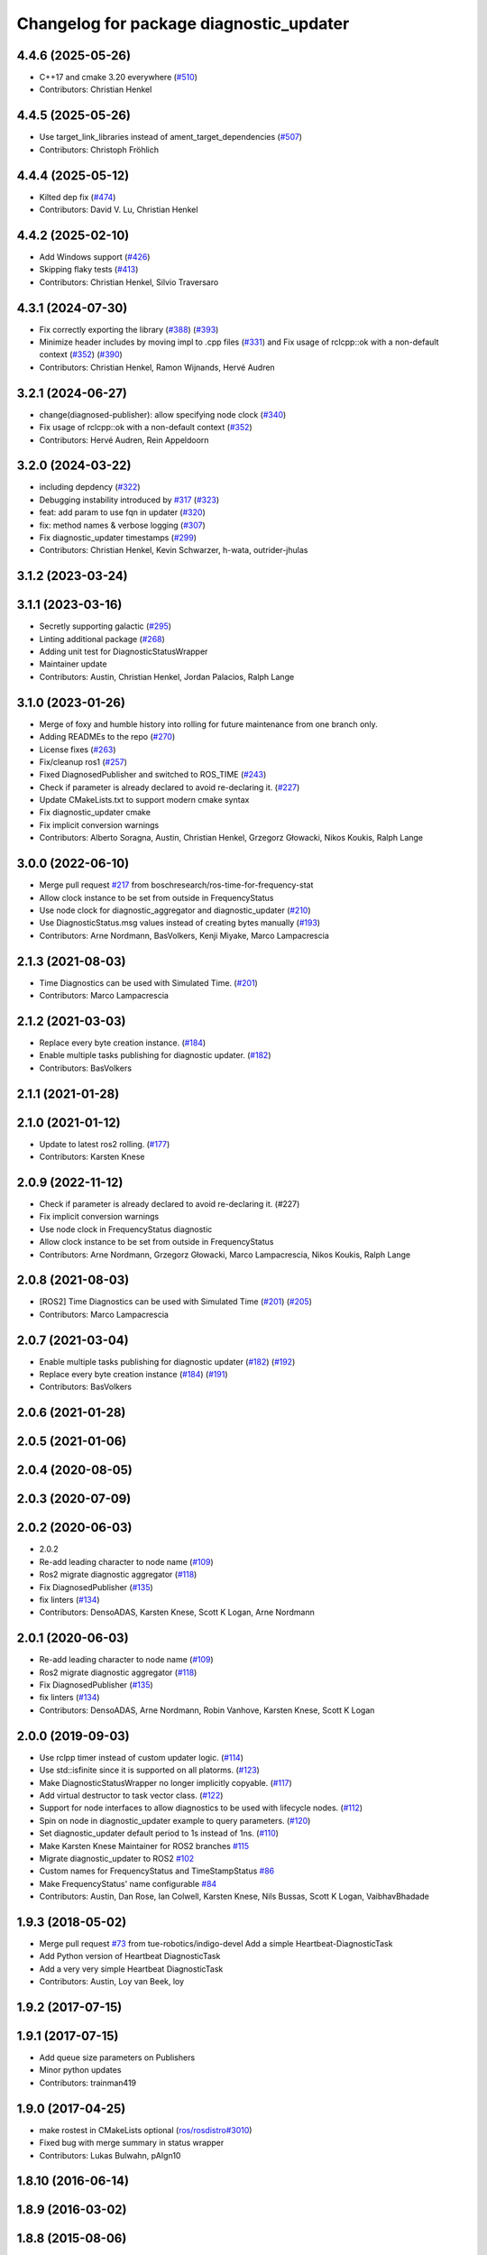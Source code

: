 ^^^^^^^^^^^^^^^^^^^^^^^^^^^^^^^^^^^^^^^^
Changelog for package diagnostic_updater
^^^^^^^^^^^^^^^^^^^^^^^^^^^^^^^^^^^^^^^^

4.4.6 (2025-05-26)
------------------
* C++17 and cmake 3.20 everywhere (`#510 <https://github.com/ros/diagnostics/issues/510>`_)
* Contributors: Christian Henkel

4.4.5 (2025-05-26)
------------------
* Use target_link_libraries instead of ament_target_dependencies (`#507 <https://github.com/ros/diagnostics/issues/507>`_)
* Contributors: Christoph Fröhlich

4.4.4 (2025-05-12)
------------------
* Kilted dep fix (`#474 <https://github.com/ros/diagnostics/issues/474>`_)
* Contributors: David V. Lu, Christian Henkel

4.4.2 (2025-02-10)
------------------
* Add Windows support (`#426 <https://github.com/ros/diagnostics/issues/426>`_)
* Skipping flaky tests (`#413 <https://github.com/ros/diagnostics/issues/413>`_)
* Contributors: Christian Henkel, Silvio Traversaro

4.3.1 (2024-07-30)
------------------
* Fix correctly exporting the library (`#388 <https://github.com/ros/diagnostics/issues/388>`_) (`#393 <https://github.com/ros/diagnostics/issues/393>`_)
* Minimize header includes by moving impl to .cpp files (`#331 <https://github.com/ros/diagnostics/issues/331>`_) and Fix usage of rclcpp::ok with a non-default context (`#352 <https://github.com/ros/diagnostics/issues/352>`_)  (`#390 <https://github.com/ros/diagnostics/issues/390>`_)
* Contributors: Christian Henkel, Ramon Wijnands, Hervé Audren

3.2.1 (2024-06-27)
------------------
* change(diagnosed-publisher): allow specifying node clock (`#340 <https://github.com/ros/diagnostics/issues/340>`_)
* Fix usage of rclcpp::ok with a non-default context (`#352 <https://github.com/ros/diagnostics/issues/352>`_)
* Contributors: Hervé Audren, Rein Appeldoorn

3.2.0 (2024-03-22)
------------------
* including depdency (`#322 <https://github.com/ros/diagnostics/issues/322>`_)
* Debugging instability introduced by `#317 <https://github.com/ros/diagnostics/issues/317>`_  (`#323 <https://github.com/ros/diagnostics/issues/323>`_)
* feat: add param to use fqn in updater (`#320 <https://github.com/ros/diagnostics/issues/320>`_)
* fix: method names & verbose logging (`#307 <https://github.com/ros/diagnostics/issues/307>`_)
* Fix diagnostic_updater timestamps (`#299 <https://github.com/ros/diagnostics/issues/299>`_)
* Contributors: Christian Henkel, Kevin Schwarzer, h-wata, outrider-jhulas

3.1.2 (2023-03-24)
------------------

3.1.1 (2023-03-16)
------------------
* Secretly supporting galactic (`#295 <https://github.com/ros/diagnostics/issues/295>`_)
* Linting additional package (`#268 <https://github.com/ros/diagnostics/issues/268>`_)
* Adding unit test for DiagnosticStatusWrapper
* Maintainer update
* Contributors: Austin, Christian Henkel, Jordan Palacios, Ralph Lange

3.1.0 (2023-01-26)
------------------
* Merge of foxy and humble history into rolling for future maintenance from one branch only.
* Adding READMEs to the repo (`#270 <https://github.com/ros/diagnostics/issues/270>`_)
* License fixes (`#263 <https://github.com/ros/diagnostics/issues/263>`_)
* Fix/cleanup ros1 (`#257 <https://github.com/ros/diagnostics/issues/257>`_)
* Fixed DiagnosedPublisher and switched to ROS_TIME (`#243 <https://github.com/ros/diagnostics/issues/243>`_)
* Check if parameter is already declared to avoid re-declaring it. (`#227 <https://github.com/ros/diagnostics/issues/227>`_)
* Update CMakeLists.txt to support modern cmake syntax
* Fix diagnostic_updater cmake
* Fix implicit conversion warnings
* Contributors: Alberto Soragna, Austin, Christian Henkel, Grzegorz Głowacki, Nikos Koukis, Ralph Lange

3.0.0 (2022-06-10)
------------------
* Merge pull request `#217 <https://github.com/ros/diagnostics/issues/217>`_ from boschresearch/ros-time-for-frequency-stat
* Allow clock instance to be set from outside in FrequencyStatus
* Use node clock for diagnostic_aggregator and diagnostic_updater (`#210 <https://github.com/ros/diagnostics/issues/210>`_)
* Use DiagnosticStatus.msg values instead of creating bytes manually (`#193 <https://github.com/ros/diagnostics/issues/193>`_)
* Contributors: Arne Nordmann, BasVolkers, Kenji Miyake, Marco Lampacrescia

2.1.3 (2021-08-03)
------------------
* Time Diagnostics can be used with Simulated Time. (`#201 <https://github.com/ros/diagnostics/issues/201>`_)
* Contributors: Marco Lampacrescia

2.1.2 (2021-03-03)
------------------
* Replace every byte creation instance. (`#184 <https://github.com/ros/diagnostics/issues/184>`_)
* Enable multiple tasks publishing for diagnostic updater. (`#182 <https://github.com/ros/diagnostics/issues/182>`_)
* Contributors: BasVolkers

2.1.1 (2021-01-28)
------------------

2.1.0 (2021-01-12)
------------------
* Update to latest ros2 rolling. (`#177 <https://github.com/ros/diagnostics/issues/177>`_)
* Contributors: Karsten Knese
2.0.9 (2022-11-12)
------------------
* Check if parameter is already declared to avoid re-declaring it. (#227)
* Fix implicit conversion warnings
* Use node clock in FrequencyStatus diagnostic
* Allow clock instance to be set from outside in FrequencyStatus
* Contributors: Arne Nordmann, Grzegorz Głowacki, Marco Lampacrescia, Nikos Koukis, Ralph Lange

2.0.8 (2021-08-03)
------------------
* [ROS2] Time Diagnostics can be used with Simulated Time (`#201 <https://github.com/ros/diagnostics/issues/201>`_) (`#205 <https://github.com/ros/diagnostics/issues/205>`_)
* Contributors: Marco Lampacrescia

2.0.7 (2021-03-04)
------------------
* Enable multiple tasks publishing for diagnostic updater (`#182 <https://github.com/ros/diagnostics/issues/182>`_) (`#192 <https://github.com/ros/diagnostics/issues/192>`_)
* Replace every byte creation instance (`#184 <https://github.com/ros/diagnostics/issues/184>`_) (`#191 <https://github.com/ros/diagnostics/issues/191>`_)
* Contributors: BasVolkers

2.0.6 (2021-01-28)
------------------

2.0.5 (2021-01-06)
------------------

2.0.4 (2020-08-05)
------------------

2.0.3 (2020-07-09)
------------------

2.0.2 (2020-06-03)
------------------
* 2.0.2
* Re-add leading character to node name (`#109 <https://github.com/ros/diagnostics/issues/109>`_)
* Ros2 migrate diagnostic aggregator (`#118 <https://github.com/ros/diagnostics/issues/118>`_)
* Fix DiagnosedPublisher (`#135 <https://github.com/ros/diagnostics/issues/135>`_)
* fix linters (`#134 <https://github.com/ros/diagnostics/issues/134>`_)
* Contributors: DensoADAS, Karsten Knese, Scott K Logan, Arne Nordmann

2.0.1 (2020-06-03)
------------------
* Re-add leading character to node name (`#109 <https://github.com/ros/diagnostics/issues/109>`_)
* Ros2 migrate diagnostic aggregator (`#118 <https://github.com/ros/diagnostics/issues/118>`_)
* Fix DiagnosedPublisher (`#135 <https://github.com/ros/diagnostics/issues/135>`_)
* fix linters (`#134 <https://github.com/ros/diagnostics/issues/134>`_)
* Contributors: DensoADAS, Arne Nordmann, Robin Vanhove, Karsten Knese, Scott K Logan

2.0.0 (2019-09-03)
------------------
* Use rclpp timer instead of custom updater logic. (`#114 <https://github.com/ros/diagnostics/issues/114>`_)
* Use std::isfinite since it is supported on all platorms. (`#123 <https://github.com/ros/diagnostics/issues/123>`_)
* Make DiagnosticStatusWrapper no longer implicitly copyable. (`#117 <https://github.com/ros/diagnostics/issues/117>`_)
* Add virtual destructor to task vector class. (`#122 <https://github.com/ros/diagnostics/issues/122>`_)
* Support for node interfaces to allow diagnostics to be used with lifecycle nodes. (`#112 <https://github.com/ros/diagnostics/issues/112>`_)
* Spin on node in diagnostic_updater example to query parameters. (`#120 <https://github.com/ros/diagnostics/issues/120>`_)
* Set diagnostic_updater default period to 1s instead of 1ns. (`#110 <https://github.com/ros/diagnostics/issues/110>`_)
* Make Karsten Knese Maintainer for ROS2 branches `#115 <https://github.com/ros/diagnostics/issues/115>`_
* Migrate diagnostic_updater to ROS2 `#102 <https://github.com/ros/diagnostics/issues/102>`_
* Custom names for FrequencyStatus and TimeStampStatus `#86 <https://github.com/ros/diagnostics/issues/86>`_
* Make FrequencyStatus' name configurable `#84 <https://github.com/ros/diagnostics/issues/84>`_
* Contributors: Austin, Dan Rose, Ian Colwell, Karsten Knese, Nils Bussas, Scott K Logan, VaibhavBhadade

1.9.3 (2018-05-02)
------------------
* Merge pull request `#73 <https://github.com/ros/diagnostics/issues/73>`_ from tue-robotics/indigo-devel
  Add a simple Heartbeat-DiagnosticTask
* Add Python version of Heartbeat DiagnosticTask
* Add a very very simple Heartbeat DiagnosticTask
* Contributors: Austin, Loy van Beek, loy

1.9.2 (2017-07-15)
------------------

1.9.1 (2017-07-15)
------------------
* Add queue size parameters on Publishers
* Minor python updates
* Contributors: trainman419

1.9.0 (2017-04-25)
------------------
* make rostest in CMakeLists optional (`ros/rosdistro#3010 <https://github.com/ros/rosdistro/issues/3010>`_)
* Fixed bug with merge summary in status wrapper
* Contributors: Lukas Bulwahn, pAIgn10

1.8.10 (2016-06-14)
-------------------

1.8.9 (2016-03-02)
------------------

1.8.8 (2015-08-06)
------------------

1.8.7 (2015-01-09)
------------------

1.8.6 (2014-12-10)
------------------
* Add queue_size to diagnostic_updater for Python.
  cf. http://wiki.ros.org/rospy/Overview/Publishers%20and%20Subscribers#queue_size:_publish.28.29_behavior_and_queuing
* Contributors: Mike Purvis

1.8.5 (2014-07-29)
------------------

1.8.4 (2014-07-24 20:51)
------------------------

1.8.3 (2014-04-23)
------------------
* Initialize next_time\_ properly.
  Fixes `#20 <https://github.com/ros/diagnostics/issues/20>`_
* Add failing test for fast updater
* Contributors: Austin Hendrix

1.8.2 (2014-04-08)
------------------
* Fix linking. All tests pass.
  Fixes `#12 <https://github.com/ros/diagnostics/issues/12>`_
* Most tests pass
* Fix doc reference. Fixes `#14 <https://github.com/ros/diagnostics/issues/14>`_
* Contributors: Austin Hendrix

1.8.1 (2014-04-07)
------------------
* Add myself as maintainer
* Added ability to supply a custom node name (prefix) to Updater
* Added ability to supply node handle and private node handle to Updater
* fixed exporting python API to address `#10 <https://github.com/ros/diagnostics/issues/10>`_
* fixed test related issues in some CMakeLists
* check for CATKIN_ENABLE_TESTING
* Contributors: Aero, Austin Hendrix, Brice Rebsamen, Lukas Bulwahn, Mitchell Wills

1.8.0 (2013-04-03)
------------------

1.7.11 (2014-07-24 20:24)
-------------------------
* Fix linking on tests
* support python binding of diagnostic_updater on groovy
* Contributors: Ryohei Ueda, trainman419

1.7.10 (2013-02-22)
-------------------
* Changed package.xml version number before releasing
* added missing license header
* added missing license headers
* Contributors: Aaron Blasdel, Brice Rebsamen

1.7.9 (2012-12-14)
------------------
* add missing dep to catkin
* Contributors: Dirk Thomas

1.7.8 (2012-12-06)
------------------
* missing includedirs from roscpp cause compile errors.
  diagnostic_aggregator/include/diagnostic_aggregator/status_item.h:45:21: fatal error: ros/ros.h: No such file or directory
  diagnostics/diagnostic_updater/include/diagnostic_updater/diagnostic_updater.h:42:29: fatal error: ros/node_handle.h: No such file or directory
  compilation terminated.
* Contributors: Thibault Kruse

1.7.7 (2012-11-10)
------------------

1.7.6 (2012-11-07 23:32)
------------------------

1.7.5 (2012-11-07 21:53)
------------------------

1.7.4 (2012-11-07 20:18)
------------------------

1.7.3 (2012-11-04)
------------------
* fix the non-existing xml
* Contributors: Vincent Rabaud

1.7.2 (2012-10-30 22:31)
------------------------
* fix rostest
* Contributors: Vincent Rabaud

1.7.1 (2012-10-30 15:30)
------------------------
* fix a few things after the first release
* fix a few things all over
* Contributors: Vincent Rabaud

1.7.0 (2012-10-29)
------------------
* catkinize the stack
* backport the Python API from 1.7.0
* use the proper gtest macro
* Created branch 1.7.0 and reverted corresponding changes in trunk and tag 1.7.0
  As a result branch 1.7.0 contains the new python API, and trunk corresponds to 1.6.4
* Added Python API to diagnostic_updater
* Fixing docs for frequency status parameters, `#5093 <https://github.com/ros/diagnostics/issues/5093>`_
* Remove unused (according to K. Watts) class that depends on now
  nonexistent ros::Message
* Remove unused (according to K. Watts) class that depends on now
  nonexistent ros::Message
* Fixing formatting for diagnostic updater's update_functions. `#4523 <https://github.com/ros/diagnostics/issues/4523>`_
* Adding std_msgs dependency to diagnostic_aggregator. `#4491 <https://github.com/ros/diagnostics/issues/4491>`_
* Deprecated message methods removed in diagnostics updater
* Added Ubuntu platform tags to manifest
* Corrected the version number in which removeByName was added.
* Added a removeByName method that allows a diagnostic task to be removed from a diagnostic_updater.
* Adding checks to diagnostic status wrapper to verify output from bool values
* Removed special handling of uint8 in diagnostic_status_wrapper. Uint8 isn't always bool.
* DiagnosticStatusWrapper now has bool support in add() function. `#3860 <https://github.com/ros/diagnostics/issues/3860>`_
* Marked diagnostic_updater and self_test as doc reviewed.
* Tweaked examples and documentation based on doc review feedback.
* Dox updates for diagnostic updater
* Changed error to warning level in frequency status regression test
* Removed ROS API from doxygen. Added setHardwareID method to example code.
* Fixing param name in diagnostic updater
* Reporting frequency problems as warning, not error in diagnostic_updater, `#3555 <https://github.com/ros/diagnostics/issues/3555>`_
* Took out all deprecated stuff from diagnostic_updater.
* Made diagnostic_updater example go into bin directory.
* Changed getParam to getParamCached.
* Updated review status to API cleared.
* Returned check of diagnostic_period to only happen when the update happens pending fix of ROS 0.0, -0.0, -0.0, 0.11215413361787796, -0.0)
* Finished example and documentation. Renamed CombinationDiagnosticUpdater to CompositeDiagnosticUpdater.
* Added setHardwareID to diagnostic_updater.
* Reintroduced an Updater constructor that takes a node handle because a lot of nodes actually depend on it.
* Bug slipped into previous checkin.
* Updating documentation. Took NodeHandle parameter out of Updater constructor.
* Added setHardwareID method, and now warns if it is not used.
* Got rid of ComposableDiagnosticTask. Now all tasks are composable.
* Modified diagnostic_period so that it gets checked every time the update method is called. This way a long period can get shortened without waiting for the long period to expire.
* When a diagnostic task is first added to a diagnostic_updater, the initial status is now OK instead of error.
* Added timestamp to diagnostic updater publish call. Auto-filling of timestamps is deprecated in ROS 0.10
* Fixed spurious newline in string that was preventing compilation of diagnostic_updater users.
* Finished updating the diagnostics for diagnostic_updater.
* Commented the DiagnosedPublisher classes.
* Added some comments to diagnostic_updater and made ComposableDiagnosticTask::split_run protected.
* Updated diagnosed publisher code to be able to work with a CameraPublisher
* Getting diagnostic_updater to compile.  Still spewing a bunch of warnings.
* Added extra debugging options to self_test and diagnostic_updater. On by default for self_test, off for diagnostic_updater. When on, failing statuses will be printed to the console.
* updated self_test, diagnostic_updater, dynamic_reconfigure and wge100_camera to use new ~ namespace access method
* Corrected diagnostic status merge logic.
* diagnostics 0.1 commit. Removed diagnostic_analyzer/generic_analyzer and integrated into diagnostic_aggregator.
* Add a method to clear the DiagnosticStatus values in DiagnosticStatusWrapper.
  Clear old values when reusing DiagnosticStatusWrapper.
* Took out adds and addsf from diagnostic_updater/DiagnosticStatusWrapper now that all other nodes
  have been modified.
* Converted adds into add and add-f into addf. Left the old ones, but they
  are now deprecated.
* Updated self test for new diagnostic format.
* Updated DiagnosticStatusWrapper for changes in diagnostic format.
* Cleaned up DiagnosticStatusWrapper in response to change in diagnostic
  message.
* Fixes for diagnostic_msgs::KeyValue::label -> key
* fixing through diagnostic_updater
* Changed DiagnosticMessage to DiagnosticArray
* Changed DiagnosticValue to KeyValue
* Fixed bug in declaration of deprecated class.
* Deprecated old self_test and diagnostic_updater APIs.
* Minor improvements to diagnostic updater.
* Allowed Publisher to be changed in a DiagnosedPublisher. This allows the
  Publisher to be created later than the DiagnosedPublisher.
* add cstdio include for gcc 4.4
* Took out const_cast that became unnecessary thanks to the resolution of
  ticket `#1228 <https://github.com/ros/diagnostics/issues/1228>`_.
* Added missing includes.
* robot_msgs/Diagnostic*  to diagnostic_msgs/Diagnostic* and robot_srvs/SelfTest into diagnostic_msgs too
* Added DiagnosedPublisher and HeaderlessDiagnosedPublisher to automatically
  publish diagnostics upon publication, and integrated them with the
  forearm_camera.
  Started writing an outling of the driver_base classes.
* Committing change from Blaise's tree
* Added a formatted summary method to DiagnosticStatusWrapper.
* Corrected a bug in the frequency updater, and made it and the timestamp
  updaters thread safe.
* Added a TimeStampStatus diagnostic to monitor that timestamps are
  reasonably close to now.
* Slowed timing by 10x in test case to improve odds of passing on 64 bit
  architectures.
* Corrected some bugs that could have caused undefined behavior.
  Added support for automatically publishing a "Starting up" message before
  the while the node is initializing.
  Did some refactoring.
* Fixed a bug in how function classes were being added to the Updater.
* Fixed a bug in frequency diagnostic reporting.
* Modified update functions so that they are function classes. Added a
  correspondence convenience add method to Updater_base.
* Corrected a possibly infinite recursion in adds.
* Small fix to compatibility layer for old-style nodes
* Upgraded the diagnostic_updater to use NodeHandles, and to allow more
  general functions to be used.
  Started adding update_functions to do common diagnostic publishing tasks.
  This will be populated more later.
* Added a DiagnosticStatusWrapper class derived from DiagnosticStatus. It adds a few methods to more
  conveniently set the DiagnosticStatus's fields. The diagnostic_updater has been updated so that it can work
  with DiagnosticStatus or DiagnosticStatusWrapper.:
* diagnostic_updater: Now can be used with classes that don't inherit from Node.
* roscpp API changes
  * ros::node -> ros::Node
  * ros::msg -> ros::Message
  * deprecated methods removed
  * rosconsole/rosconsole.h -> ros/console.h
  * goodbye rosthread
* bogus dependency
* results from changing ros::Time constructor and all uses of it I can find
* Adding node name into diagnostic updater status names.
* Moving package review status from wiki to manifests
* Changing form of advertise in diagnostic updater.
* Removing old printf from diagnostic_updater.
* Checking in package for easy diagnostic updating.
* Contributors: Vincent Rabaud, blaise, blaisegassend, bricerebsamen, ehberger, gerkey, jfaustwg, jleibs, leibs, morgan_quigley, pmihelich, rob_wheeler, straszheim, tfoote, vrabaud, watts, wattsk
